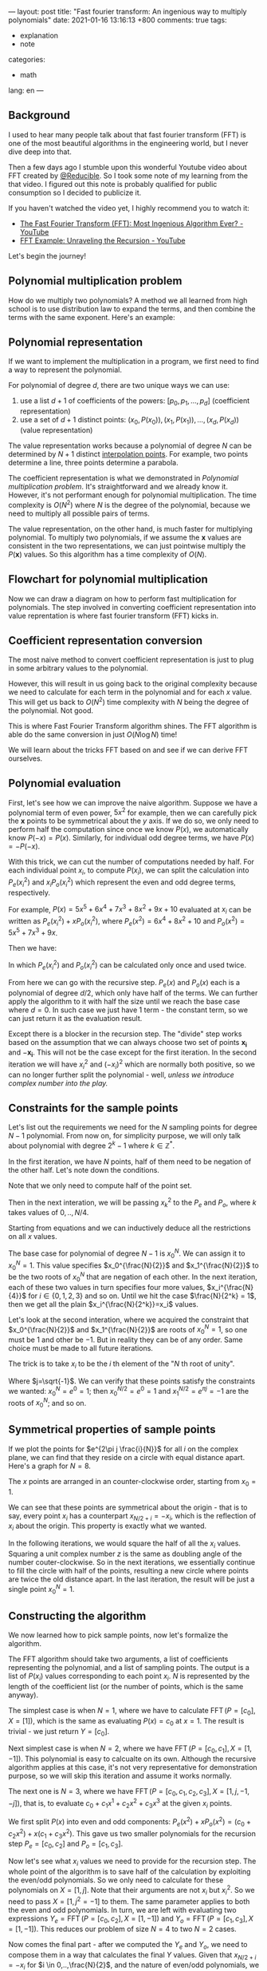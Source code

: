---
layout: post
title: "Fast fourier transform: An ingenious way to multiply polynomials"
date: 2021-01-16 13:16:13 +800
comments: true
tags:
  - explanation
  - note
categories:
  - math
lang: en
---

** Background

I used to hear many people talk about that fast fourier transform (FFT) is one of the most beautiful algorithms in the engineering world, but I never dive deep into that.

Then a few days ago I stumble upon this wonderful Youtube video about FFT created by [[https://twitter.com/Reducible20][@Reducible]]. So I took some note of my learning from the that video. I figured out this note is probably qualified for public consumption so I decided to publicize it.

If you haven't watched the video yet, I highly recommend you to watch it:

- [[https://www.youtube.com/watch?v=h7apO7q16V0][The Fast Fourier Transform (FFT): Most Ingenious Algorithm Ever? - YouTube]]
- [[https://www.youtube.com/watch?v=Ty0JcR6Dvis][FFT Example: Unraveling the Recursion - YouTube]]

Let's begin the journey!

** Polynomial multiplication problem

How do we multiply two polynomials? A method we all learned from high school is to use distribution law to expand the terms, and then combine the terms with the same exponent. Here's an example:

\begin{equation}
\begin{split}
(5x^2+4)(2x^2+x+1) & = 5x^2(2x^2+x+1) + 4(2x^2+x+1) \\
& = (10x^4+5x^3+5x^2) + (8x^2+4x+4) \\
& = 10x^4+5x^3+13x^2+4x+4 \\
\end{split}
\end{equation}

** Polynomial representation

If we want to implement the multiplication in a program, we first need to find a way to represent the polynomial.

For polynomial of degree $d$, there are two unique ways we can use:

1. use a list $d+1$ of coefficients of the powers: $[p_0, p_1, ..., p_d]$ (coefficient representation)
2. use a set of $d+1$ distinct points: ${(x_0, P(x_0)), (x_1, P(x_1)), ..., (x_d,P(x_d))}$ (value representation)

The value representation works because a polynomial of degree $N$ can be determined by $N+1$ distinct [[https://en.wikipedia.org/wiki/Polynomial_interpolation#Interpolation_theorem][interpolation points]]. For example, two points determine a line, three points determine a parabola.

The coefficient representation is what we demonstrated in [[*Polynomial multiplication problem][Polynomial multiplication problem]]. It's straightforward and we already know it. However, it's not performant enough for polynomial multiplication. The time complexity is $O(N^2)$ where $N$ is the degree of the polynomial, because we need to multiply all possible pairs of terms.

The value representation, on the other hand, is much faster for multiplying polynomial. To multiply two polynomials, if we assume the $\mathbf{x}$ values are consistent in the two representations, we can just pointwise multiply the $P(\mathbf{x})$ values. So this algorithm has a time complexity of $O(N)$.

** Flowchart for polynomial multiplication

Now we can draw a diagram on how to perform fast multiplication for polynomials. The step involved in converting coefficient representation into value reprentation is where fast fourier transform (FFT) kicks in.

#+begin_src ditaa :file ../images/2021-01-16-fft/flowchart.png :cmdline -r :exports results
 +-----------------+                 +-----------------+
 | Coefficient     |                 | Coefficient     |
 | Representation  |                 | Representation  |
 +-------+---------+                 +-----------------+
         |                                   ^
         |                                   |
         |FFT                                |Inverse FFT
         |                                   |
         v                                   |
 +-----------------+                 +-------+---------+
 | Value           |    Pointwise    | Value           |
 | Representation  |---------------->| Representation  |
 +-----------------+  Multiplication +-----------------+
#+end_src

#+RESULTS:
[[file:../images/2021-01-16-fft/flowchart.png]]

** Coefficient representation conversion

The most naive method to convert coefficient representation is just to plug in some arbitrary values to the polynomial.

However, this will result in us going back to the original complexity because we need to calculate for each term in the polynomial and for each $x$ value. This will get us back to $O(N^2)$ time complexity with $N$ being the degree of the polynomial. Not good.

This is where Fast Fourier Transform algorithm shines. The FFT algorithm is able do the same conversion in just $O(N \log N)$ time!

We will learn about the tricks FFT based on and see if we can derive FFT ourselves.

** Polynomial evaluation

First, let's see how we can improve the naive algorithm. Suppose we have a polynomial term of even power, $5x^2$ for example, then we can carefully pick the $\mathbf{x}$ points to be symmetrical about the $y$ axis. If we do so, we only need to perform half the computation since once we know $P(x)$, we automatically know $P(-x) = P(x)$. Similarly, for individual odd degree terms, we have $P(x)=-P(-x)$.

With this trick, we can cut the number of computations needed by half. For each individual point $x_i$, to compute $P(x_i)$, we can split the calculation into $P_e(x_i^2)$ and $x_i P_o(x_i^2)$ which represent the even and odd degree terms, respectively.

For example, $P(x) = 5x^5 + 6x^4 + 7x^3 + 8x^2 + 9x + 10$ evaluated at $x_i$ can be written as $P_e(x_i^2) + x P_o(x_i^2)$, where $P_e(x^2) = 6x^4 + 8x^2 + 10$ and $P_o(x^2) = 5x^5 + 7x^3 + 9x$.

Then we have:

\begin{equation}
\begin{cases}
P( x_i) &= P_e(x_i^2) + x_i P_o(x_i^2) \\
P(-x_i) &= P_e(x_i^2) - x_i P_o(x_i^2)
\end{cases}
\end{equation}

In which $P_e(x_i^2)$ and $P_o(x_i^2)$ can be calculated only once and used twice.

From here we can go with the recursive step. $P_e(x)$ and $P_o(x)$ each is a polynomial of degree $d/2$, which only have half of the terms. We can further apply the algorithm to it with half the size until we reach the base case where $d=0$. In such case we just have $1$ term - the constant term, so we can just return it as the evaluation result.

Except there is a blocker in the recursion step. The "divide" step works based on the assumption that we can always choose two set of points $\mathbf{x_i}$ and $-\mathbf{x_i}$. This will not be the case except for the first iteration. In the second iteration we will have $x_i^2$ and $(-x_i)^2$ which are normally both positive, so we can no longer further split the polynomial - well, /unless we introduce complex number into the play./

** Constraints for the sample points

Let's list out the requirements we need for the $N$ sampling points for degree $N-1$ polynomial. From now on, for simplicity purpose, we will only talk about polynomial with degree $2^k-1$ where $k\in\mathbb{Z}^{*}$.

In the first iteration, we have $N$ points, half of them need to be negation of the other half. Let's note down the conditions.

\begin{equation}\label{cond1}
x_{\frac{N}{2}+i} = -x_i\quad\text{for } i \in 0,\ldots,\frac{N}{2}
\end{equation}

Note that we only need to compute half of the point set.

Then in the next interation, we will be passing $x_k^2$ to the $P_e$ and $P_o$, where $k$ takes values of $0,..,N/4$.

\begin{equation}\label{cond2}
x_{\frac{N}{4}+i}^2 = -x_i^2\quad\text{for }i \in 0,\ldots,\frac{N}{4}
\end{equation}

Starting from equations \ref{cond1} and \ref{cond2} we can inductively deduce all the restrictions on all $x$ values.

The base case for polynomial of degree $N-1$ is $x_0^{N}$. We can assign it to $x_0^N = 1$. This value specifies $x_0^{\frac{N}{2}}$ and $x_1^{\frac{N}{2}}$ to be the two roots of $x_0^N$ that are negation of each other. In the next iteration, each of these two values in turn specifies four more values, $x_i^{\frac{N}{4}}$ for $i\in \{0,1,2,3\}$ and so on. Until we hit the case $\frac{N}{2^k} = 1$, then we get all the plain $x_i^{\frac{N}{2^k}}=x_i$ values.

Let's look at the second interation, where we acquired the constraint that $x_0^{\frac{N}{2}}$ and $x_1^{\frac{N}{2}}$ are roots of $x_0^N=1$, so one must be $1$ and other be $-1$. But in reality they can be of any order. Same choice must be made to all future iterations.

The trick is to take $x_i$ to be the $i$ th element of the "$N$ th root of unity".

\begin{equation}
x_i=e^{2\pi j\frac{i}{N}}
\end{equation}

Where $j=\sqrt{-1}$. We can verify that these points satisfy the constraints we wanted: $x_0^N=e^{0}=1$; then $x_0^{N/2} = e^{0} = 1$ and $x_1^{N/2}=e^{\pi j} = -1$ are the roots of $x_0^N$; and so on.

** Symmetrical properties of sample points

If we plot the points for $e^{2\pi j \frac{i}{N}}$ for all $i$ on the complex plane, we can find that they reside on a circle with equal distance apart. Here's a graph for $N=8$.

#+begin_src gnuplot :file ../images/2021-01-16-fft/root-of-unity.png :exports results
reset
set size square
set title "8th root of unity"

set xrange [-1.5:1.5]
set yrange [-1.5:1.5]
set trange [0:2*pi]
set grid

set parametric
set xlabel 'Re(w)'
set ylabel 'Im(w)'

r = 1.0
n = 8

fx(t) = r*cos(t)
fy(t) = r*sin(t)

set samples 99999

plot fx(t),fy(t) notitle with lp pn (n+1) pt 7
#+end_src

#+RESULTS:
[[file:../images/2021-01-16-fft/root-of-unity.png]]

The $x$ points are arranged in an counter-clockwise order, starting from $x_0=1$.

We can see that these points are symmetrical about the origin - that is to say, every point $x_i$ has a counterpart $x_{N/2+i}=-x_i$, which is the reflection of $x_i$ about the origin. This property is exactly what we wanted.

In the following iterations, we would square the half of all the $x_i$ values. Squaring a unit complex number $z$ is the same as doubling angle of the number couter-clockwise. So in the next iterations, we essentially continue to fill the circle with half of the points, resulting a new circle where points are twice the old distance apart. In the last iteration, the result will be just a single point $x_0^N = 1$.

** Constructing the algorithm

We now learned how to pick sample points, now let's formalize the algorithm.

The FFT algorithm should take two arguments, a list of coefficients representing the polynomial, and a list of sampling points. The output is a list of $P(x_i)$ values corresponding to each point $x_i$. $N$ is represented by the length of the coefficient list (or the number of points, which is the same anyway).

The simplest case is when $N=1$, where we have to calculate $\operatorname{FFT}(P=[c_0], X=[1])$, which is the same as evaluating $P(x)=c_0$ at $x=1$. The result is trivial - we just return $Y=[c_0]$.

Next simplest case is when $N=2$, where we have $\operatorname{FFT}(P=[c_0, c_1], X=[1, -1])$. This polynomial is easy to calcualte on its own. Although the recursive algorithm applies at this case, it's not very representative for demonstration purpose, so we will skip this iteration and assume it works normally.

The next one is $N=3$, where we have $\operatorname{FFT}(P=[c_0, c_1, c_2, c_3], X=[1, j, -1, -j])$, that is, to evaluate $c_0 + c_1 x^1 + c_2 x^2 + c_3 x^3$ at the given $x_i$ points.

We first split $P(x)$ into even and odd components: $P_e(x^2)+xP_o(x^2) = (c_0+c_2 x^2) + x(c_1+c_3 x^2)$. This gave us two smaller polynomials for the recursion step $P_e=[c_0, c_2]$ and $P_o = [c_1, c_3]$.

Now let's see what $x_i$ values we need to provide for the recursion step. The whole point of the algorithm is to save half of the calculation by exploiting the even/odd polynomials. So we only need to calculate for these polynomials on $X=[1, j]$. Note that their arguments are not $x_i$ but $x_i^2$. So we need to pass $X=[1, j^2=-1]$ to them. The same parameter applies to both the even and odd polynomials. In turn, we are left with evaluating two expressions $Y_e = \operatorname{FFT}(P=[c_0, c_2], X=[1, -1])$ and $Y_o=\operatorname{FFT}(P=[c_1, c_3], X=[1, -1])$. This reduces our problem of size $N=4$ to two $N=2$ cases.

Now comes the final part - after we computed the $Y_e$ and $Y_o$, we need to compose them in a way that calculates the final $Y$ values. Given that $x_{N/2+i}=-x_i$ for $i \in 0,..,\frac{N}{2}$, and the nature of even/odd polynomials, we know that $P_e(x_{N/2+i})=P_e(x_i)$ and $P_o(x_{N/2+i}) = -P_o(x_i)$. Also we know $P=P_e + x P_o$. This gave us the way to compose the $Y_e$ and $Y_o$. $y_i = y_e+ x_i y_i$ and $y_{N/2+i} = y_e - x_i y_i$ for $i \in 0,..,\frac{N}{2}$.

Now we can observe another invariant. For all recursion steps, the $X$ values for that step are fixed. In other words, the values of $X$ only depend on the degree $N$, which can be deduced from length of the coefficient list. For $N=1$, we always have $X=[1]$; for $N=2$, we always have $X=[1,-1]$; for $N=4$, we always have $X=[1,j,-1,-j]$. This result comes from our previous reasoning from last section about squaring roots of unity. As a result, we no longer have to explicitly specify this argument to FFT procedure.

** Implementing in code

To implement the algorithm in code, we basically just copy the steps described above. Note that we represent $x_i=e^{2 \pi j \frac{i}{N}}$ with $w^i$ where $w=e^{2 \frac{\pi j}{N}}$.

#+begin_src python :session :results silent :exports code
import math
import cmath

def fft(p):
  n = len(p)
  if n == 1:
    return p
  w = cmath.exp(2*math.pi*1j/n)
  y_e = fft(p[0::2])
  y_o = fft(p[1::2])
  y = [None] * n
  for i in range(n//2):
    y[i]      = y_e[i] + y_o[i] * w**i
    y[i+n//2] = y_e[i] - y_o[i] * w**i
  return y
#+end_src

Let's verify if the result is correct.

#+begin_src python :session :results output :exports both
def p(x):
  return 1 + 2*x + 3*x**2 + 4*x**3

print(fft([1,2,3,4]))
print([p(1), p(1j), p(-1), p(-1j)])
#+end_src

#+RESULTS:
: [(10+0j), (-2-2j), (-2+0j), (-1.9999999999999998+2j)]
: [10, (-2-2j), -2, (-2+2j)]

Ignoring the round-off error, we can see the two results are the same.

** FFT operation as a matrix

The naive method of evaluating the value of a polynomial of degree $N-1$ at $N$ sampling points is to calculating $N$ values, which are $P(x_i)$ where $i = 0, 1, \ldots, N-1$. Then, to calculate $P(x_i)$, we need to sum up the the value of each terms

\begin{equation}
P(x_i) = \sum_{k=0}^{N-1} x_i^kc_k
\end{equation}

where $c_k$ is the k-th coefficient of the polynomial. This means we can construct an $N$ by $N$ matrix with each element to be $W_{i,k} = x_i^k$.

\begin{equation}
W = \begin{pmatrix}
1 & x_0 & x_0^2 & \cdots & x_0^m \\
1 & x_1 & x_1^2 & \cdots & x_1^m \\
1 & x_2 & x_2^2 & \cdots & x_2^m \\
\vdots & \vdots & \vdots & \ddots & \vdots \\
1 & x_m & x_m^2 & \cdots & x_m^m \\
\end{pmatrix}
\end{equation}


where $m = N-1$. If we plug in our chosen sampling points $x_i = w^i = e^{\frac{2\pi j}{n}}$ we get this matrix:

\begin{equation}
W = \begin{pmatrix}
1 & 1 & 1 & \cdots & 1 \\
1 & w & w^2 & \cdots & w^m \\
1 & w^2 & w^4 & \cdots & w^{2m} \\
1 & w^3 & w^6 & \cdots & w^{3m} \\
\vdots & \vdots & \vdots & \ddots & \vdots \\
1 & w^m & w^{2m} & \cdots & w^{m^2} \\
\end{pmatrix}
\end{equation}

Given a vector of coefficient $P=[c_0, c_1, \ldots, c_m]$, the result of $Y = WP$ is just the sampled values we wanted.

In fact, this matrix is called the discrete fourier transform matrix (DFT matrix) for this exact reason. The FFT algorithm above is just an more efficient way to perform the matrix multiplication with this matrix.

Correspondingly, the technique to calculate the inverse fourier transform is to find the inverse matrix. And interestingly, the inverse DFT matrix looks very similar to the DFT matrix!

\begin{equation}
W^{-1} = \frac{1}{N}\begin{pmatrix}
1 & 1 & 1 & \cdots & 1 \\
1 & w^{-1} & w^{-2} & \cdots & w^{-m} \\
1 & w^{-2} & w^{-4} & \cdots & w^{-2m} \\
1 & w^{-3} & w^{-6} & \cdots & w^{-3m} \\
\vdots & \vdots & \vdots & \ddots & \vdots \\
1 & w^{-m} & w^{-2m} & \cdots & w^{-m^2} \\
\end{pmatrix}
\end{equation}

The fact that the inverse DFT matrix is similar to the DFT matrix gives us a way to compute inverse fast fourier transform. This means to convert our FFT algorithm to Inverse FFT algorithm, we only need the following two changes,

1. replace all occurences $w$ with $w^{-1}$;
2. finally, multiply with $\frac{1}{N}$.

** Implementation of Inverse FFT algorithm

And - here we have it.

#+begin_src python :session :results silent :exports code
def _ifft(p):
  n = len(p)
  if n == 1:
    return p
  w = cmath.exp(-2*math.pi*1j/n)
  y_e = _ifft(p[0::2])
  y_o = _ifft(p[1::2])
  y = [None] * n
  for i in range(n//2):
    y[i]      = y_e[i] + y_o[i] * w**i
    y[i+n//2] = y_e[i] - y_o[i] * w**i
  return y

def ifft(p):
  n = len(p)
  return [x/n for x in _ifft(p)]
#+end_src

Now let's try out if it's indeed the inverse of =fft= function.

#+begin_src python :session :results output :exports both
print(ifft(fft([1,2,3,4])))
print(fft(ifft([1j,2j+1])))
#+end_src

#+RESULTS:
: [(1+0j), (2-5.721188726109833e-18j), (3+0j), (4+5.721188726109833e-18j)]
: [1j, (1+2j)]

Ihe inverse does seem to work ignoring the round-off errors.

I tried to understand the IFFT algorithm in a similar way as we exploit the symmetry of even and odd polynomials, but I can't find a way to make sense of it. The algorithm itself still works like magic - I can't explain it with a deeper understanding. I am sorry if you're expecting that.

** Polynomial multiplication

[[file:../images/2021-01-16-fft/flowchart.png]]

Now we have all the components in the flowchart, we can finally implement the algorithm to perform fast polynomial multiplication.

#+begin_src python :session :results output :exports both
def pad_radix2(xs, n):
    b = n.bit_length() - 1
    if n & (n-1): # not a power of 2
        b += 1
        n = 2 ** b
    return xs + [0] * (n - len(xs))

def poly_mult(p1, p2):
    max_n = max(len(p1), len(p2)) * 2
    y1, y2 = fft(pad_radix2(p1, max_n)), fft(pad_radix2(p2, max_n))
    y3 = [a * b for a, b in zip(y1, y2)]
    return ifft(y3)

# calculate (2x+1)(4x+3)
print(poly_mult([1,2], [3,4]))
#+end_src

#+RESULTS:
: [(3+8.881784197001252e-16j), (10-3.599721149882556e-16j), (8-8.881784197001252e-16j), 3.599721149882556e-16j]

3,10,8 - we just calculated that $(2x+1)(4x+3)=8x^2 + 10x + 3$. The algorithm worked!

** Summary

In this article we studied how to make use of FFT algorithm to compute polynomial multiplication in  $O(N \log N)$ time. We mainly studied how the ingenious tricks work together to make FFT algorithm concise and elegant, and finally implemented the multiplication algorithm in code.

** References

This article is mainly my personal note on Reducible's fantastic video [[https://www.youtube.com/watch?v=h7apO7q16V0][The Fast Fourier Transform (FFT): Most Ingenious Algorithm Ever?]] on Youtube. Huge thanks to Reducible for the presentation.

Some other sources that are helpful for my understanding:

- [[https://docs.sympy.org/latest/modules/discrete.html][Source code]] of =fft= function in sympy. I learned how to quickly pad up a list to radix-2 length.
- jakevdp's post "[[https://jakevdp.github.io/blog/2013/08/28/understanding-the-fft/][Understanding the FFT Algorithm]]". I learned the trick =numpy= uses to make it much faster than my implementation.
- [[https://math.stackexchange.com/questions/520480/clockwise-vs-counterclockwise-whats-with-the-dft][This math stackexchange answer]]. It resolved my confusion on the discrepancy of the formula on Wikipedia and the formula used in the video.

